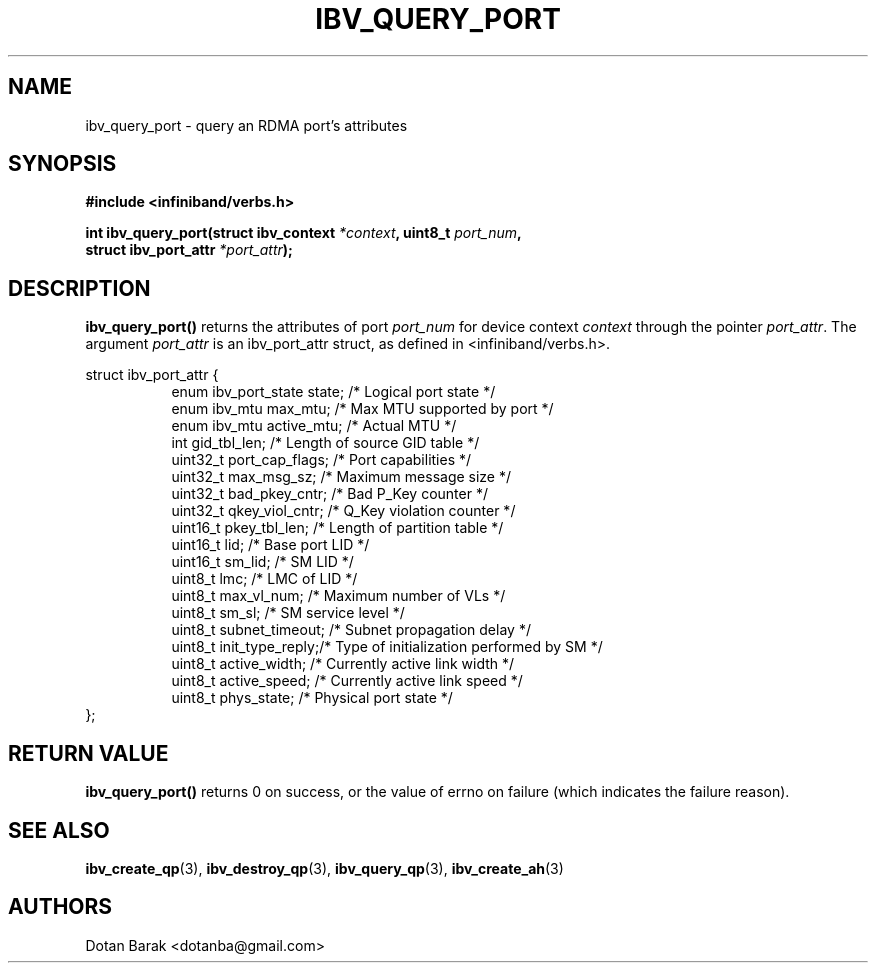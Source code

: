 .\" -*- nroff -*-
.\"
.TH IBV_QUERY_PORT 3 2006-10-31 libibverbs "Libibverbs Programmer's Manual"
.SH "NAME"
ibv_query_port \- query an RDMA port's attributes
.SH "SYNOPSIS"
.nf
.B #include <infiniband/verbs.h>
.sp
.BI "int ibv_query_port(struct ibv_context " "*context" ", uint8_t " "port_num" ,
.BI "                   struct ibv_port_attr " "*port_attr" ");
.fi
.SH "DESCRIPTION"
.B ibv_query_port()
returns the attributes of port
.I port_num
for device context
.I context
through the pointer
.I port_attr\fR.
The argument
.I port_attr
is an ibv_port_attr struct, as defined in <infiniband/verbs.h>.
.PP
.nf
struct ibv_port_attr {
.in +8
enum ibv_port_state     state;          /* Logical port state */
enum ibv_mtu            max_mtu;        /* Max MTU supported by port */
enum ibv_mtu            active_mtu;     /* Actual MTU */
int                     gid_tbl_len;    /* Length of source GID table */
uint32_t                port_cap_flags; /* Port capabilities */
uint32_t                max_msg_sz;     /* Maximum message size */
uint32_t                bad_pkey_cntr;  /* Bad P_Key counter */
uint32_t                qkey_viol_cntr; /* Q_Key violation counter */
uint16_t                pkey_tbl_len;   /* Length of partition table */
uint16_t                lid;            /* Base port LID */
uint16_t                sm_lid;         /* SM LID */
uint8_t                 lmc;            /* LMC of LID */
uint8_t                 max_vl_num;     /* Maximum number of VLs */
uint8_t                 sm_sl;          /* SM service level */
uint8_t                 subnet_timeout; /* Subnet propagation delay */
uint8_t                 init_type_reply;/* Type of initialization performed by SM */
uint8_t                 active_width;   /* Currently active link width */
uint8_t                 active_speed;   /* Currently active link speed */
uint8_t                 phys_state;     /* Physical port state */
.in -8
};
.sp
.fi
.SH "RETURN VALUE"
.B ibv_query_port()
returns 0 on success, or the value of errno on failure (which indicates the failure reason).
.SH "SEE ALSO"
.BR ibv_create_qp (3),
.BR ibv_destroy_qp (3),
.BR ibv_query_qp (3),
.BR ibv_create_ah (3)
.SH "AUTHORS"
.TP
Dotan Barak <dotanba@gmail.com>
